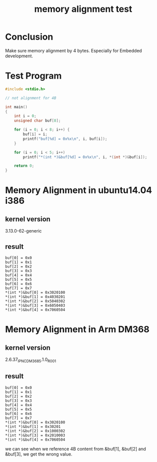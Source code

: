 #+title: memory alignment test
* Conclusion
Make sure memory alignment by 4 bytes. Especially for Embedded
development.

* Test Program
#+BEGIN_SRC c
#include <stdio.h>

// not alignment for 4B

int main()
{
    int i = 0;
    unsigned char buf[8];

    for (i = 0; i < 8; i++) {
        buf[i] = i;
        printf("buf[%d] = 0x%x\n", i, buf[i]);
    }

    for (i = 0; i < 5; i++)
        printf("*(int *)&buf[%d] = 0x%x\n", i, *(int *)&buf[i]);
    
    return 0;
}
#+END_SRC

* Memory Alignment in ubuntu14.04 i386
** kernel version
3.13.0-62-generic
** result
#+BEGIN_SRC text
buf[0] = 0x0
buf[1] = 0x1
buf[2] = 0x2
buf[3] = 0x3
buf[4] = 0x4
buf[5] = 0x5
buf[6] = 0x6
buf[7] = 0x7
*(int *)&buf[0] = 0x3020100
*(int *)&buf[1] = 0x4030201
*(int *)&buf[2] = 0x5040302
*(int *)&buf[3] = 0x6050403
*(int *)&buf[4] = 0x7060504
#+END_SRC

* Memory Alignment in Arm DM368
** kernel version 
2.6.37_IPNC_DM368_5.1.0_R001
** result
#+BEGIN_SRC text
buf[0] = 0x0
buf[1] = 0x1
buf[2] = 0x2
buf[3] = 0x3
buf[4] = 0x4
buf[5] = 0x5
buf[6] = 0x6
buf[7] = 0x7
*(int *)&buf[0] = 0x3020100
*(int *)&buf[1] = 0x30201
*(int *)&buf[2] = 0x1000302
*(int *)&buf[3] = 0x2010003
*(int *)&buf[4] = 0x7060504
#+END_SRC

we can see when we reference 4B content from &buf[1], &buf[2] and &buf[3],
we get the wrong value.
